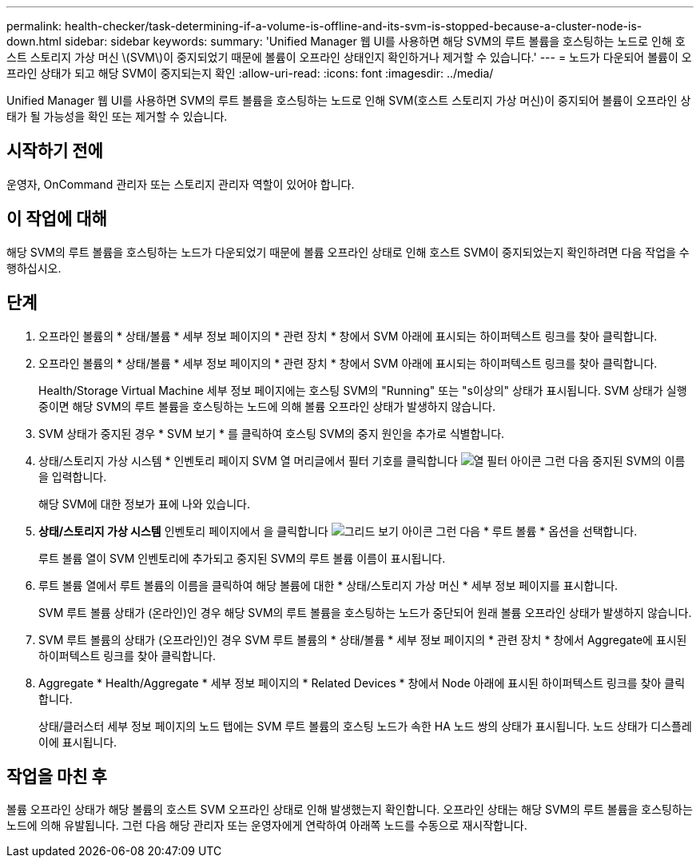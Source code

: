 ---
permalink: health-checker/task-determining-if-a-volume-is-offline-and-its-svm-is-stopped-because-a-cluster-node-is-down.html 
sidebar: sidebar 
keywords:  
summary: 'Unified Manager 웹 UI를 사용하면 해당 SVM의 루트 볼륨을 호스팅하는 노드로 인해 호스트 스토리지 가상 머신 \(SVM\)이 중지되었기 때문에 볼륨이 오프라인 상태인지 확인하거나 제거할 수 있습니다.' 
---
= 노드가 다운되어 볼륨이 오프라인 상태가 되고 해당 SVM이 중지되는지 확인
:allow-uri-read: 
:icons: font
:imagesdir: ../media/


[role="lead"]
Unified Manager 웹 UI를 사용하면 SVM의 루트 볼륨을 호스팅하는 노드로 인해 SVM(호스트 스토리지 가상 머신)이 중지되어 볼륨이 오프라인 상태가 될 가능성을 확인 또는 제거할 수 있습니다.



== 시작하기 전에

운영자, OnCommand 관리자 또는 스토리지 관리자 역할이 있어야 합니다.



== 이 작업에 대해

해당 SVM의 루트 볼륨을 호스팅하는 노드가 다운되었기 때문에 볼륨 오프라인 상태로 인해 호스트 SVM이 중지되었는지 확인하려면 다음 작업을 수행하십시오.



== 단계

. 오프라인 볼륨의 * 상태/볼륨 * 세부 정보 페이지의 * 관련 장치 * 창에서 SVM 아래에 표시되는 하이퍼텍스트 링크를 찾아 클릭합니다.
. 오프라인 볼륨의 * 상태/볼륨 * 세부 정보 페이지의 * 관련 장치 * 창에서 SVM 아래에 표시되는 하이퍼텍스트 링크를 찾아 클릭합니다.
+
Health/Storage Virtual Machine 세부 정보 페이지에는 호스팅 SVM의 "Running" 또는 "s이상의" 상태가 표시됩니다. SVM 상태가 실행 중이면 해당 SVM의 루트 볼륨을 호스팅하는 노드에 의해 볼륨 오프라인 상태가 발생하지 않습니다.

. SVM 상태가 중지된 경우 * SVM 보기 * 를 클릭하여 호스팅 SVM의 중지 원인을 추가로 식별합니다.
. 상태/스토리지 가상 시스템 * 인벤토리 페이지 SVM 열 머리글에서 필터 기호를 클릭합니다 image:../media/filtericon-um60.png["열 필터 아이콘"] 그런 다음 중지된 SVM의 이름을 입력합니다.
+
해당 SVM에 대한 정보가 표에 나와 있습니다.

. ** 상태/스토리지 가상 시스템** 인벤토리 페이지에서 을 클릭합니다 image:../media/gridviewicon.gif["그리드 보기 아이콘"] 그런 다음 * 루트 볼륨 * 옵션을 선택합니다.
+
루트 볼륨 열이 SVM 인벤토리에 추가되고 중지된 SVM의 루트 볼륨 이름이 표시됩니다.

. 루트 볼륨 열에서 루트 볼륨의 이름을 클릭하여 해당 볼륨에 대한 * 상태/스토리지 가상 머신 * 세부 정보 페이지를 표시합니다.
+
SVM 루트 볼륨 상태가 (온라인)인 경우 해당 SVM의 루트 볼륨을 호스팅하는 노드가 중단되어 원래 볼륨 오프라인 상태가 발생하지 않습니다.

. SVM 루트 볼륨의 상태가 (오프라인)인 경우 SVM 루트 볼륨의 * 상태/볼륨 * 세부 정보 페이지의 * 관련 장치 * 창에서 Aggregate에 표시된 하이퍼텍스트 링크를 찾아 클릭합니다.
. Aggregate * Health/Aggregate * 세부 정보 페이지의 * Related Devices * 창에서 Node 아래에 표시된 하이퍼텍스트 링크를 찾아 클릭합니다.
+
상태/클러스터 세부 정보 페이지의 노드 탭에는 SVM 루트 볼륨의 호스팅 노드가 속한 HA 노드 쌍의 상태가 표시됩니다. 노드 상태가 디스플레이에 표시됩니다.





== 작업을 마친 후

볼륨 오프라인 상태가 해당 볼륨의 호스트 SVM 오프라인 상태로 인해 발생했는지 확인합니다. 오프라인 상태는 해당 SVM의 루트 볼륨을 호스팅하는 노드에 의해 유발됩니다. 그런 다음 해당 관리자 또는 운영자에게 연락하여 아래쪽 노드를 수동으로 재시작합니다.
